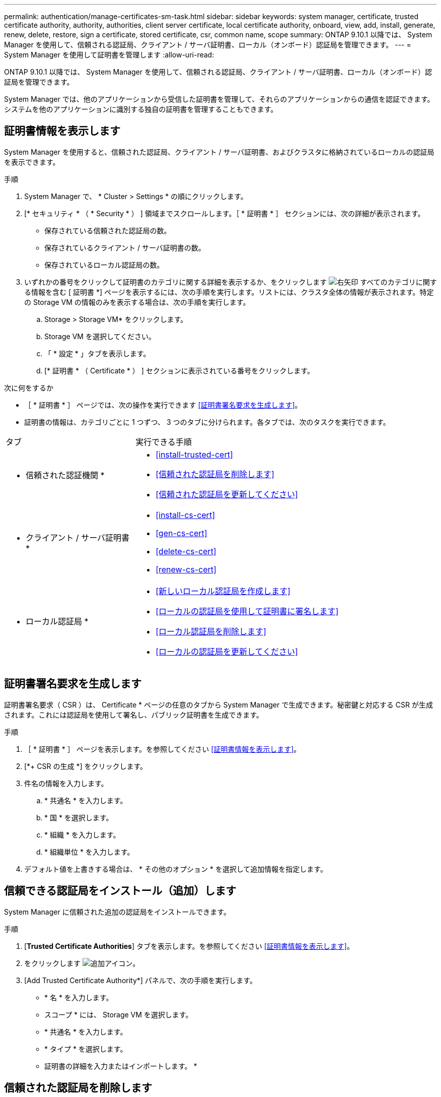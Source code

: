 ---
permalink: authentication/manage-certificates-sm-task.html 
sidebar: sidebar 
keywords: system manager, certificate, trusted certificate authority, authority, authorities, client server certificate, local certificate authority, onboard, view, add, install, generate, renew, delete, restore, sign a certificate, stored certificate, csr, common name, scope 
summary: ONTAP 9.10.1 以降では、 System Manager を使用して、信頼される認証局、クライアント / サーバ証明書、ローカル（オンボード）認証局を管理できます。 
---
= System Manager を使用して証明書を管理します
:allow-uri-read: 


[role="lead"]
ONTAP 9.10.1 以降では、 System Manager を使用して、信頼される認証局、クライアント / サーバ証明書、ローカル（オンボード）認証局を管理できます。

System Manager では、他のアプリケーションから受信した証明書を管理して、それらのアプリケーションからの通信を認証できます。システムを他のアプリケーションに識別する独自の証明書を管理することもできます。



== 証明書情報を表示します

System Manager を使用すると、信頼された認証局、クライアント / サーバ証明書、およびクラスタに格納されているローカルの認証局を表示できます。

.手順
. System Manager で、 * Cluster > Settings * の順にクリックします。
. [* セキュリティ * （ * Security * ） ] 領域までスクロールします。［ * 証明書 * ］ セクションには、次の詳細が表示されます。
+
** 保存されている信頼された認証局の数。
** 保存されているクライアント / サーバ証明書の数。
** 保存されているローカル認証局の数。


. いずれかの番号をクリックして証明書のカテゴリに関する詳細を表示するか、をクリックします image:icon_arrow.gif["右矢印"] すべてのカテゴリに関する情報を含む [ 証明書 *] ページを表示するには、次の手順を実行します。リストには、クラスタ全体の情報が表示されます。特定の Storage VM の情報のみを表示する場合は、次の手順を実行します。
+
.. Storage > Storage VM* をクリックします。
.. Storage VM を選択してください。
.. 「 * 設定 * 」タブを表示します。
.. [* 証明書 * （ Certificate * ） ] セクションに表示されている番号をクリックします。




.次に何をするか
* ［ * 証明書 * ］ ページでは、次の操作を実行できます <<証明書署名要求を生成します>>。
* 証明書の情報は、カテゴリごとに 1 つずつ、 3 つのタブに分けられます。各タブでは、次のタスクを実行できます。


[cols="30,70"]
|===


| タブ | 実行できる手順 


 a| 
* 信頼された認証機関 *
 a| 
* <<install-trusted-cert>>
* <<信頼された認証局を削除します>>
* <<信頼された認証局を更新してください>>




 a| 
* クライアント / サーバ証明書 *
 a| 
* <<install-cs-cert>>
* <<gen-cs-cert>>
* <<delete-cs-cert>>
* <<renew-cs-cert>>




 a| 
* ローカル認証局 *
 a| 
* <<新しいローカル認証局を作成します>>
* <<ローカルの認証局を使用して証明書に署名します>>
* <<ローカル認証局を削除します>>
* <<ローカルの認証局を更新してください>>


|===


== 証明書署名要求を生成します

証明書署名要求（ CSR ）は、 Certificate * ページの任意のタブから System Manager で生成できます。秘密鍵と対応する CSR が生成されます。これには認証局を使用して署名し、パブリック証明書を生成できます。

.手順
. ［ * 証明書 * ］ ページを表示します。を参照してください <<証明書情報を表示します>>。
. [*+ CSR の生成 *] をクリックします。
. 件名の情報を入力します。
+
.. * 共通名 * を入力します。
.. * 国 * を選択します。
.. * 組織 * を入力します。
.. * 組織単位 * を入力します。


. デフォルト値を上書きする場合は、 * その他のオプション * を選択して追加情報を指定します。




== 信頼できる認証局をインストール（追加）します

System Manager に信頼された追加の認証局をインストールできます。

.手順
. [*Trusted Certificate Authorities*] タブを表示します。を参照してください <<証明書情報を表示します>>。
. をクリックします image:icon_add_blue_bg.gif["追加アイコン"]。
. [Add Trusted Certificate Authority*] パネルで、次の手順を実行します。
+
** * 名 * を入力します。
** スコープ * には、 Storage VM を選択します。
** * 共通名 * を入力します。
** * タイプ * を選択します。
** 証明書の詳細を入力またはインポートします。 *






== 信頼された認証局を削除します

System Manager を使用して、信頼された認証局を削除できます。


NOTE: ONTAP がプリインストールされていた信頼された認証局は削除できません。

.手順
. [*Trusted Certificate Authorities*] タブを表示します。を参照してください <<証明書情報を表示します>>。
. 信頼できる認証局の名前をクリックします。
. をクリックします image:icon_kabob.gif["kebab アイコン"] 名前の横にある * 削除 * をクリックします。




== 信頼された認証局を更新してください

System Manager を使用すると、有効期限が切れている、または有効期限が近づいている信頼された認証局を更新できます。

.手順
. [*Trusted Certificate Authorities*] タブを表示します。を参照してください <<証明書情報を表示します>>。
. 信頼できる認証局の名前をクリックします。
. をクリックします image:icon_kabob.gif["kebab アイコン"] 名前の横にある * Renew * （更新）をクリックします。




== クライアント / サーバ証明書をインストール（追加）します

System Manager では、追加のクライアント / サーバ証明書をインストールできます。

.手順
. クライアント / サーバ証明書 * タブを表示します。を参照してください <<証明書情報を表示します>>。
. をクリックします image:icon_add_blue_bg.gif["追加アイコン"]。
. [Add Client/Server Certificate] パネルで、次の手順を実行します。
+
** * 証明書名 * を入力します。
** スコープ * には、 Storage VM を選択します。
** * 共通名 * を入力します。
** * タイプ * を選択します。
** 証明書の詳細を入力またはインポートします。 *テキストファイルから証明書の詳細を入力またはコピーして貼り付けることも、 * Import * をクリックして証明書ファイルからテキストをインポートすることもできます。
** 秘密鍵 * を入力します。テキストファイルから秘密キーを入力するか、コピーして貼り付けるか、 * インポート * をクリックして秘密キーファイルからテキストをインポートすることができます。






== 自己署名クライアント / サーバ証明書を生成（追加）します

System Manager では、追加の自己署名クライアント / サーバ証明書を生成できます。

.手順
. クライアント / サーバ証明書 * タブを表示します。を参照してください <<証明書情報を表示します>>。
. [ * + 自己署名証明書の生成 * ] をクリックします。
. 自己署名証明書の生成 * パネルで、次の手順を実行します。
+
** * 証明書名 * を入力します。
** スコープ * には、 Storage VM を選択します。
** * 共通名 * を入力します。
** * タイプ * を選択します。
** * ハッシュ関数 * を選択します。
** * キーサイズ * を選択します。
** Storage VM * を選択します。






== クライアント / サーバ証明書を削除します

System Manager では、クライアント / サーバ証明書を削除できます。

.手順
. クライアント / サーバ証明書 * タブを表示します。を参照してください <<証明書情報を表示します>>。
. クライアント / サーバ証明書の名前をクリックします。
. をクリックします image:icon_kabob.gif["kebab アイコン"] 名前の横にある * 削除 * をクリックします。




== クライアント / サーバ証明書を更新します

System Manager を使用して、有効期限が切れている、または有効期限が近づいているクライアント / サーバ証明書を更新できます。

.手順
. クライアント / サーバ証明書 * タブを表示します。を参照してください <<証明書情報を表示します>>。
. クライアント / サーバ証明書の名前をクリックします。
. をクリックします image:icon_kabob.gif["kebab アイコン"] 名前の横にある * Renew * （更新）をクリックします。




== 新しいローカル認証局を作成します

System Manager を使用して、新しいローカル認証局を作成できます。

.手順
. [ ローカル証明機関 *] タブを表示します。を参照してください <<証明書情報を表示します>>。
. をクリックします image:icon_add_blue_bg.gif["追加アイコン"]。
. [Add Local Certificate Authority*] パネルで、次の手順を実行します。
+
** * 名 * を入力します。
** スコープ * には、 Storage VM を選択します。
** * 共通名 * を入力します。


. デフォルト値を上書きする場合は、 * その他のオプション * を選択して追加情報を指定します。




== ローカルの認証局を使用して証明書に署名します

System Manager では、ローカルの認証局を使用して証明書に署名できます。

.手順
. [ ローカル証明機関 *] タブを表示します。を参照してください <<証明書情報を表示します>>。
. ローカル認証局の名前をクリックします。
. をクリックします image:icon_kabob.gif["kebab アイコン"] 名前の横にある [ * 証明書に署名する * ] をクリックします。
. [ 証明書署名要求に署名する *] フォームに入力します。
+
** 証明書署名のコンテンツを貼り付けるか、 * Import * をクリックして証明書署名要求ファイルをインポートできます。
** 証明書を有効にする日数を指定します。






== ローカル認証局を削除します

System Manager では、ローカルの認証局を削除できます。

.手順
. [ ローカル認証局 ] タブを表示します。を参照してください <<証明書情報を表示します>>。
. ローカル認証局の名前をクリックします。
. をクリックします image:icon_kabob.gif["kebab アイコン"] 名前の横にある * 削除 * をクリックします。




== ローカルの認証局を更新してください

System Manager を使用して、有効期限が切れた、または有効期限が近づいているローカルの認証局を更新できます。

.手順
. [ ローカル認証局 ] タブを表示します。を参照してください <<証明書情報を表示します>>。
. ローカル認証局の名前をクリックします。
. をクリックします image:icon_kabob.gif["kebab アイコン"] 名前の横にある * Renew * （更新）をクリックします。

